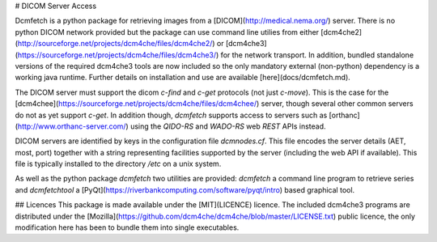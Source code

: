 # DICOM Server Access

Dcmfetch is a python package for retrieving images from a [DICOM](http://medical.nema.org/) server. There is no python DICOM network provided but the package can use command line utilies from either [dcm4che2](http://sourceforge.net/projects/dcm4che/files/dcm4che2/) or [dcm4che3](https://sourceforge.net/projects/dcm4che/files/dcm4che3/) for the network transport. In addition, bundled standalone versions of the required dcm4che3 tools are now included so the only mandatory external (non-python) dependency is a working java runtime. Further details on installation and use are available [here](docs/dcmfetch.md).

The DICOM server must support the dicom `c-find` and `c-get` protocols (not just `c-move`).
This is the case for the
[dcm4chee](https://sourceforge.net/projects/dcm4che/files/dcm4chee/) server, though several other common servers do not as yet support `c-get`. In addition though, `dcmfetch` supports access to servers such as [orthanc](http://www.orthanc-server.com/) using the `QIDO-RS` and `WADO-RS` web *REST* APIs instead.

DICOM servers are identified by keys in the configuration file `dcmnodes.cf`. This file encodes the server details (AET, most, port) together with a string representing facilities supported by the server (including the web API if available). This file is typically installed to the directory `/etc` on a unix system.

As well as the python package `dcmfetch` two utilities are provided: `dcmfetch` a command line program to retrieve series and `dcmfetchtool` a [PyQt](https://riverbankcomputing.com/software/pyqt/intro) based graphical tool.

## Licences
This package is made available under the [MIT](LICENCE) licence. The included dcm4che3 programs are distributed under the [Mozilla](https://github.com/dcm4che/dcm4che/blob/master/LICENSE.txt) public licence, the only modification here has been to bundle them into single executables.


